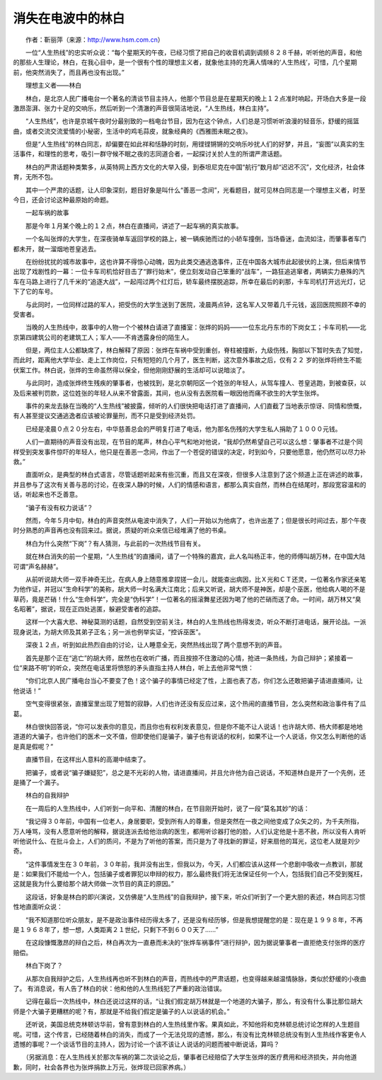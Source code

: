 消失在电波中的林白
-------------------

　　作者：靳丽萍（来源：http://www.hsm.com.cn）

　　一位“人生热线”的忠实听众说：“每个星期天的午夜，已经习惯了把自己的收音机调到调频８２８千赫，听听他的声音，和他的那些人生理论，林白，在我心目中，是一个很有个性的理想主义者，就象他主持的充满人情味的‘人生热线’，可惜，几个星期前，他突然消失了，而且再也没有出现。”

　　理想主义者——林白

　　林白，是北京人民广播电台一个著名的清谈节目主持人，他那个节目总是在星期天的晚上１２点准时响起，开场白大多是一段激昂澎湃、张力十足的交响乐，然后听到一个清澈的声音很简洁地说，“人生热线，林白主持”。

　　“人生热线”，也许是京城午夜时分最别致的一档电台节目，因为在这个钟点，人们总是习惯听听浪漫的轻音乐，舒缓的摇篮曲，或者交流交流爱情的小秘密，生活中的鸡毛蒜皮，就象经典的《西雅图未眠之夜》。

　　但是“人生热线”的林白同志，却偏要在如此祥和恬静的时刻，用铿铿锵锵的交响乐吵扰人们的好梦，并且，“妄图”以真实的生活事件，和理性的思考，吸引一群守候不眠之夜的志同道合者，一起探讨关於人生的所谓严肃话题。

　　林白的严肃话题种类繁多，从英特网上西方文化的大举入侵，到泰坦尼克在中国“航行”数月却“迟迟不沉”，文化经济，社会体育，无所不包。

　　其中一个严肃的话题，让人印象深刻，题目好象是叫什么“善恶一念间”，光看题目，就可见林白同志是一个理想主义者，时至今日，还会讨论这种最原始的命题。

　　一起车祸的故事

　　那是今年１月某个晚上的１２点，林白在直播间，讲述了一起车祸的真实故事。

　　一个名叫张烨的大学生，在深夜骑单车返回学校的路上，被一辆疾驰而过的小轿车撞倒，当场昏迷，血流如注，而肇事者车门都未开，就一溜烟地苍皇逃去。

　　在纷纷扰扰的城市故事中，这也许算不得惊心动魄，因为此类交通逃逸事件，正在中国各大城市此起彼伏的上演，但后来情节出现了戏剧性的一幕：一位卡车司机恰好目击了“罪行始末”，便立刻发动自己笨重的“战车”，一路狂追逃窜者，两辆实力悬殊的汽车在马路上进行了几千米的“追逐大战”，一起闯过两个红灯后，轿车最终摆脱追踪，所幸在最后的刹那，卡车司机打开远光灯，记下了它的车号。

　　与此同时，一位同样过路的军人，把受伤的大学生送到了医院，凌晨两点钟，这名军人又带着几千元钱，返回医院照顾不幸的受害者。

　　当晚的人生热线中，故事中的人物一个个被林白请进了直播室：张烨的妈妈——一位东北丹东市的下岗女工；卡车司机——北京第四建筑公司的老建筑工人；军人——不肯透露身份的陌生人。

　　但是，两位主人公都缺席了，林白解释了原因：张烨在车祸中受到重创，脊柱被撞断，九级伤残，胸部以下暂时失去了知觉，而此时，距离他大学毕业、走上工作岗位，只有短短的几个月了，医生判断，这次意外事故之后，仅有２２ 岁的张烨将终生不能伏案工作。林白说，张烨的生命虽然得以保全，但他刚刚舒展的生活却可以说暗淡了。

　　与此同时，造成张烨终生残疾的肇事者，也被找到，是北京朝阳区一个姓张的年轻人，从驾车撞人、苍皇逃跑，到被查获，以及后来被判罚款，这位姓张的年轻人从来不曾露面，其间，也从没有去医院看一眼因他而痛不欲生的大学生张烨。

　　事件的来龙去脉在当晚的“人生热线”被披露，倾听的人们很快把电话打进了直播间，人们直截了当地表示惊讶、同情和愤慨，有人甚至提议交通逃逸者应该被论罪量刑，而不只是受到经济处罚。

　　已经是凌晨０点２０分左右，中华慈善总会的严明复打进了电话，他为那名伤残的大学生私人捐助了１０００元钱。

　　人们一直期待的声音没有出现，在节目的尾声，林白心平气和地对他说，“我却仍然希望自己可以这么想：肇事者不过是个同样受到突发事件惊吓的年轻人，他只是在善恶一念间，作出了一个苍促的错误的决定，时到如今，只要他愿意，他仍然可以尽力补救。”

　　直面听众，是典型的林白式语言，尽管话题听起来有些沉重，而且又在深夜，但很多人注意到了这个频道上正在讲述的故事，并且参与了这次有关善与恶的讨论，在夜深人静的时候，人们的情感和语言，都那么真实自然，而林白在结尾时，那段宽容温和的话，听起来也不乏善意。

　　“骗子有没有权力说话”？

　　然而，今年５月中旬，林白的声音突然从电波中消失了，人们一开始以为他病了，也许出差了；但是很长时间过去，那个午夜时分熟悉的声音再也没有回来过。据说，质疑的听众来信已经堆满了他的书桌。

　　林白为什么突然“下岗”？有人猜测，与此前的一次热线节目有关。

　　就在林白消失的前一个星期，“人生热线”的直播间，请了一个特殊的嘉宾，此人名叫杨正丰，他的师傅叫胡万林，在中国大陆可谓“声名赫赫”。

　　从前听说胡大师一双手神奇无比，在病人身上随意推拿捏搓一会儿，就能查出病因，比Ｘ光和ＣＴ还灵，一位著名作家还亲笔为他作证，并冠以“生命科学”的美称，胡大师一时名满大江南北；后来又听说，胡大师不是神医，却是个巫医，他给病人喝的不是草药，竟是芒硝！什么“生命科学”，完全是“伪科学”！一位著名的摇滚舞星还因为喝了他的芒硝而送了命。一时间，胡万林又“臭名昭著”，据说，现在正四处逃匿，躲避受害者的追踪。

　　这样一个大喜大悲、神秘莫测的话题，自然受到空前关注，林白的人生热线也热得发烫，听众不断打进电话，展开论战。一派现身说法，为胡大师及其弟子正名；另一派也例举实证，“控诉巫医”。

　　深夜１２点，听到如此热烈自由的讨论，让人睡意全无，突然热线出现了两个意想不到的声音。

　　首先是那个正在“逃亡”的胡大师，居然也在收听广播，而且按捺不住激动的心情，抢进一条热线，为自己辩护；紧接着一位“来路不明”的听众，突然在电话里将愤怒的矛头直指主持人林白，听上去他非常气愤：

　　“你们北京人民广播电台当心不要变了色！这个骗子的事情已经定了性，上面也表了态，你们怎么还敢把骗子请进直播间，让他说话！”

　　空气变得很紧张，直播室里出现了短暂的寂静，人们也许还没有反应过来，这个热闹的直播节目，怎么突然和政治事件有了瓜葛。

　　林白很快回答说，“你可以发表你的意见，而且你也有权利发表意见，但是你不能不让人说话！也许胡大师、杨大师都是地地道道的大骗子，也许他们的医术一文不值，但即使他们是骗子，骗子也有说话的权利，如果不让一个人说话，你又怎么判断他的话是真是假呢？”

　　直播节目，在这样出人意料的高潮中结束了。

　　把骗子，或者说“骗子嫌疑犯”，总之是不光彩的人物，请进直播间，并且允许他为自己说话，不知道林白是开了一个先例，还是捅了一个漏子。

　　林白的自我辩护

　　在一周后的人生热线中，人们听到一向平和、清醒的林白，在节目刚开始时，说了一段“莫名其妙”的话：

　　“我记得３０年前，中国有一位老人，身居要职，受到所有人的尊重，但是突然在一夜之间他变成了众矢之的，为千夫所指，万人唾骂，没有人愿意听他的解释，据说连派去给他治病的医生，都用听诊器打他的脸，人们认定他是十恶不赦，所以没有人肯听听他说什么、在批斗会上，人们的质问，不是为了听他的答案，而只是为了寻找新的罪证，好来扇他的耳光，这位老人就是刘少奇。

　　“这件事情发生在３０年前，３０年前，我并没有出生，但我以为，今天，人们都应该从这样一个悲剧中吸收一点教训，那就是：如果我们不能给一个人，包括骗子或者罪犯以申辩的权力，那么最终我们将无法保证任何一个人，包括我们自己不受到冤枉，这就是我为什么要给那个胡大师做一次节目的真正的原因。”

　　这段话，好象是林白的即兴演说，又仿佛是“人生热线”的自我辩护，接下来，听众们听到了一个更大胆的表述，林白同志习惯性地直面听众说：

　　“我不知道那位听众朋友，是不是政治事件经历得太多了，还是没有经历够，但是我想提醒您的是：现在是１９９８年，不再是１９６８年了，想一想，人类距离２１世纪，只剩下不到６００天了……”

　　在这段慷慨激昂的辩白之后，林白再次为一直悬而未决的“张烨车祸事件”进行辩护，因为据说肇事者一直拒绝支付张烨的医疗赔偿。

　　林白下岗了？

　　从那次自我辩护之后，人生热线再也听不到林白的声音，而热线中的严肃话题，也变得越来越温情脉脉，类似於舒缓的小夜曲了。 有消息说，有人告了林白的状：他和他的人生热线犯了严重的政治错误。

　　记得在最后一次热线中，林白还说过这样的话，“让我们假定胡万林就是一个地道的大骗子，那么，有没有什么事比那位胡大师是个大骗子更糟糕的呢？有，那就是不给我们假定是骗子的人以说话的机会。”

　　还听说，美国总统克林顿访华前，曾有意到林白的人生热线里作客。果真如此，不知他将和克林顿总统讨论怎样的人生题目呢。可惜，这个传言，已经随着林白的消失，而成了一个无法兑现的遗憾，那么，有没有比克林顿总统没有到人生热线作客更令人遗憾的事呢？一个谈话节目的主持人，因为讨论一个该不该让人说话的问题而被中断说话，算吗？

　　（另据消息：在人生热线关於那次车祸的第二次谈论之后，肇事者已经赔偿了大学生张烨的医疗费用和经济损失，并向他道歉，同时，社会各界也为张烨捐款上万元，张烨现已回家养病。）

